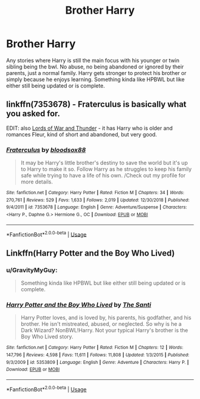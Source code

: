 #+TITLE: Brother Harry

* Brother Harry
:PROPERTIES:
:Author: GravityMyGuy
:Score: 8
:DateUnix: 1566716279.0
:DateShort: 2019-Aug-25
:FlairText: Request
:END:
Any stories where Harry is still the main focus with his younger or twin sibling being the bwl. No abuse, no being abandoned or ignored by their parents, just a normal family. Harry gets stronger to protect his brother or simply because he enjoys learning. Something kinda like HPBWL but like either still being updated or is complete.


** linkffn(7353678) - Fraterculus is basically what you asked for.

EDIT: also [[https://www.fanfiction.net/s/9880708/1/The-Lords-of-War-and-Thunder][Lords of War and Thunder]] - it has Harry who is older and romances Fleur, kind of short and abandoned, but very good.
:PROPERTIES:
:Author: muleGwent
:Score: 2
:DateUnix: 1566742349.0
:DateShort: 2019-Aug-25
:END:

*** [[https://www.fanfiction.net/s/7353678/1/][*/Fraterculus/*]] by [[https://www.fanfiction.net/u/1218850/bloodsox88][/bloodsox88/]]

#+begin_quote
  It may be Harry's little brother's destiny to save the world but it's up to Harry to make it so. Follow Harry as he struggles to keep his family safe while trying to have a life of his own. /Check out my profile for more details.
#+end_quote

^{/Site/:} ^{fanfiction.net} ^{*|*} ^{/Category/:} ^{Harry} ^{Potter} ^{*|*} ^{/Rated/:} ^{Fiction} ^{M} ^{*|*} ^{/Chapters/:} ^{34} ^{*|*} ^{/Words/:} ^{270,761} ^{*|*} ^{/Reviews/:} ^{529} ^{*|*} ^{/Favs/:} ^{1,633} ^{*|*} ^{/Follows/:} ^{2,019} ^{*|*} ^{/Updated/:} ^{12/30/2018} ^{*|*} ^{/Published/:} ^{9/4/2011} ^{*|*} ^{/id/:} ^{7353678} ^{*|*} ^{/Language/:} ^{English} ^{*|*} ^{/Genre/:} ^{Adventure/Suspense} ^{*|*} ^{/Characters/:} ^{<Harry} ^{P.,} ^{Daphne} ^{G.>} ^{Hermione} ^{G.,} ^{OC} ^{*|*} ^{/Download/:} ^{[[http://www.ff2ebook.com/old/ffn-bot/index.php?id=7353678&source=ff&filetype=epub][EPUB]]} ^{or} ^{[[http://www.ff2ebook.com/old/ffn-bot/index.php?id=7353678&source=ff&filetype=mobi][MOBI]]}

--------------

*FanfictionBot*^{2.0.0-beta} | [[https://github.com/tusing/reddit-ffn-bot/wiki/Usage][Usage]]
:PROPERTIES:
:Author: FanfictionBot
:Score: 1
:DateUnix: 1566742356.0
:DateShort: 2019-Aug-25
:END:


** Linkffn(Harry Potter and the Boy Who Lived)
:PROPERTIES:
:Author: FinnD25
:Score: 1
:DateUnix: 1566754433.0
:DateShort: 2019-Aug-25
:END:

*** u/GravityMyGuy:
#+begin_quote
  Something kinda like HPBWL but like either still being updated or is complete.
#+end_quote
:PROPERTIES:
:Author: GravityMyGuy
:Score: 3
:DateUnix: 1566754924.0
:DateShort: 2019-Aug-25
:END:


*** [[https://www.fanfiction.net/s/5353809/1/][*/Harry Potter and the Boy Who Lived/*]] by [[https://www.fanfiction.net/u/1239654/The-Santi][/The Santi/]]

#+begin_quote
  Harry Potter loves, and is loved by, his parents, his godfather, and his brother. He isn't mistreated, abused, or neglected. So why is he a Dark Wizard? NonBWL!Harry. Not your typical Harry's brother is the Boy Who Lived story.
#+end_quote

^{/Site/:} ^{fanfiction.net} ^{*|*} ^{/Category/:} ^{Harry} ^{Potter} ^{*|*} ^{/Rated/:} ^{Fiction} ^{M} ^{*|*} ^{/Chapters/:} ^{12} ^{*|*} ^{/Words/:} ^{147,796} ^{*|*} ^{/Reviews/:} ^{4,598} ^{*|*} ^{/Favs/:} ^{11,611} ^{*|*} ^{/Follows/:} ^{11,808} ^{*|*} ^{/Updated/:} ^{1/3/2015} ^{*|*} ^{/Published/:} ^{9/3/2009} ^{*|*} ^{/id/:} ^{5353809} ^{*|*} ^{/Language/:} ^{English} ^{*|*} ^{/Genre/:} ^{Adventure} ^{*|*} ^{/Characters/:} ^{Harry} ^{P.} ^{*|*} ^{/Download/:} ^{[[http://www.ff2ebook.com/old/ffn-bot/index.php?id=5353809&source=ff&filetype=epub][EPUB]]} ^{or} ^{[[http://www.ff2ebook.com/old/ffn-bot/index.php?id=5353809&source=ff&filetype=mobi][MOBI]]}

--------------

*FanfictionBot*^{2.0.0-beta} | [[https://github.com/tusing/reddit-ffn-bot/wiki/Usage][Usage]]
:PROPERTIES:
:Author: FanfictionBot
:Score: 1
:DateUnix: 1566754444.0
:DateShort: 2019-Aug-25
:END:
